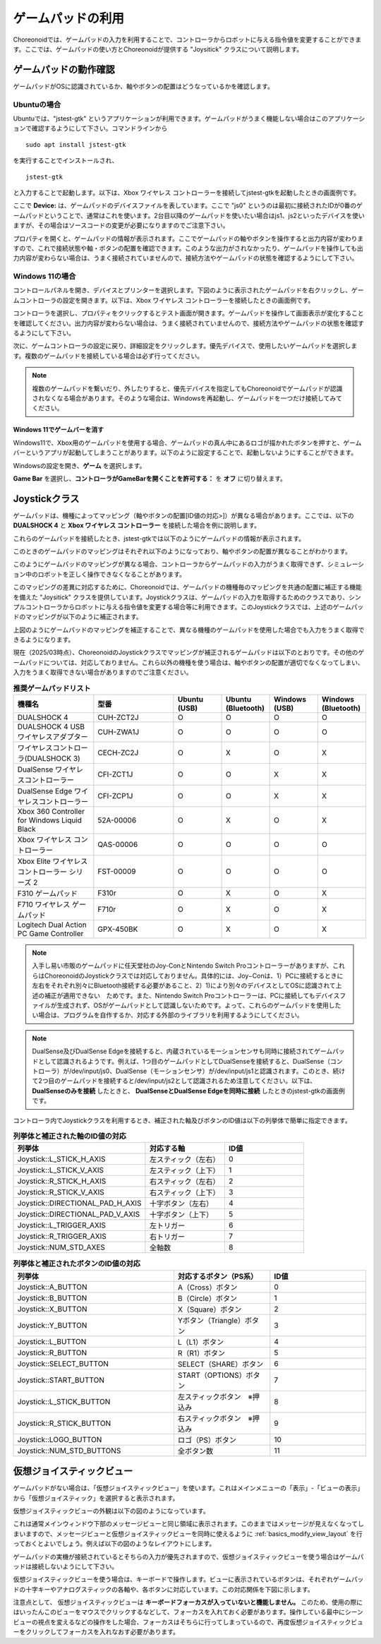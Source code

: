 
ゲームパッドの利用
==================

Choreonoidでは、ゲームパッドの入力を利用することで、コントローラからロボットに与える指令値を変更することができます。ここでは、ゲームパッドの使い方とChoreonoidが提供する "Joysitick" クラスについて説明します。

ゲームパッドの動作確認
----------------------

ゲームパッドがOSに認識されているか、軸やボタンの配置はどうなっているかを確認します。

Ubuntuの場合
~~~~~~~~~~~~~~

Ubuntuでは、"jstest-gtk" というアプリケーションが利用できます。ゲームパッドがうまく機能しない場合はこのアプリケーションで確認するようにして下さい。コマンドラインから ::

 sudo apt install jstest-gtk

を実行することでインストールされ、 ::

 jstest-gtk

と入力することで起動します。以下は、Xbox ワイヤレス コントローラーを接続してjstest-gtkを起動したときの画面例です。

.. image:: images/jstest.png

ここで **Device:** は、ゲームパッドのデバイスファイルを表しています。ここで "js0" というのは最初に接続されたIDが0番のゲームパッドということで、通常はこれを使います。2台目以降のゲームパッドを使いたい場合はjs1、js2といったデバイスを使いますが、その場合はソースコードの変更が必要になりますのでご注意下さい。

プロパティを開くと、ゲームパッドの情報が表示されます。ここでゲームパッドの軸やボタンを操作すると出力内容が変わりますので、これで接続状態や軸・ボタンの配置を確認できます。このような出力がされなかったり、ゲームパッドを操作しても出力内容が変わらない場合は、うまく接続されていませんので、接続方法やゲームパッドの状態を確認するようにして下さい。

Windows 11の場合
~~~~~~~~~~~~~~~~

コントロールパネルを開き、デバイスとプリンターを選択します。下図のように表示されたゲームパッドを右クリックし、ゲームコントローラの設定を開きます。以下は、Xbox ワイヤレス コントローラーを接続したときの画面例です。

.. image:: images/device_controller.png

コントローラを選択し、プロパティをクリックするとテスト画面が開きます。ゲームパッドを操作して画面表示が変化することを確認してください。出力内容が変わらない場合は、うまく接続されていませんので、接続方法やゲームパッドの状態を確認するようにして下さい。

.. image:: images/game_controller_property.png

次に、ゲームコントローラの設定に戻り、詳細設定をクリックします。優先デバイスで、使用したいゲームパッドを選択します。複数のゲームパッドを接続している場合は必ず行ってください。

.. image:: images/game_controller_settings.png

.. note:: 複数のゲームパッドを繋いだり、外したりすると、優先デバイスを指定してもChoreonoidでゲームパッドが認識されなくなる場合があります。そのような場合は、Windowsを再起動し、ゲームパッドを一つだけ接続してみてください。

Windows 11でゲームバーを消す
""""""""""""""""""""""""""""

Windows11で、Xbox用のゲームパッドを使用する場合、ゲームパッドの真ん中にあるロゴが描かれたボタンを押すと、ゲームバーというアプリが起動してしまうことがあります。以下のように設定することで、起動しないようにすることができます。

Windowsの設定を開き、**ゲーム** を選択します。

.. image:: images/open_gamebar_settings.png

**Game Bar** を選択し、**コントローラがGameBarを開くことを許可する：** を **オフ** に切り替えます。

.. image:: images/disable_gamebar.png

Joystickクラス
--------------

ゲームパッドは、機種によってマッピング（軸やボタンの配置[ID値の対応>]）が異なる場合があります。ここでは、以下の **DUALSHOCK 4** と **Xbox ワイヤレス コントローラー** を接続した場合を例に説明します。

.. image:: images/controllers.png

これらのゲームパッドを接続したとき、jstest-gtkでは以下のようにゲームパッドの情報が表示されます。

.. image:: images/jstest_example.png

このときのゲームパッドのマッピングはそれぞれ以下のようになっており、軸やボタンの配置が異なることがわかります。

.. image:: images/axis_map_raw.png

.. image:: images/button_map_raw.png

このようにゲームパッドのマッピングが異なる場合、コントローラからゲームパッドの入力がうまく取得できず、シミュレーション中のロボットを正しく操作できなくなることがあります。

このマッピングの差異に対応するために、Choreonoidでは、ゲームパッドの機種毎のマッピングを共通の配置に補正する機能を備えた "Joysitick" クラスを提供しています。Joystickクラスは、ゲームパッドの入力を取得するためのクラスであり、シンプルコントローラからロボットに与える指令値を変更する場合等に利用できます。このJoystickクラスでは、上述のゲームパッドのマッピングが以下のように補正されます。

.. image:: images/axis_map_cnoid.png

.. image:: images/button_map_cnoid.png

上図のようにゲームパッドのマッピングを補正することで、異なる機種のゲームパッドを使用した場合でも入力をうまく取得できるようになります。

現在（2025/03時点）、ChoreonoidのJoystickクラスでマッピングが補正されるゲームパッドは以下のとおりです。その他のゲームパッドについては、対応しておりません。これら以外の機種を使う場合は、軸やボタンの配置が適切でなくなってしまい、入力をうまく取得できない場合がありますのでご注意ください。

.. list-table:: **推奨ゲームパッドリスト**
 :widths: 50,50,30,30,30,30
 :header-rows: 1

 * - 機種名
   - 型番
   - Ubuntu (USB)
   - Ubuntu (Bluetooth)
   - Windows (USB)
   - Windows (Bluetooth)
 * - DUALSHOCK 4
   - CUH-ZCT2J
   - O
   - O
   - O
   - O
 * - DUALSHOCK 4 USBワイヤレスアダプター
   - CUH-ZWA1J
   - O
   - O
   - O
   - O
 * - ワイヤレスコントローラ(DUALSHOCK 3)
   - CECH-ZC2J
   - O
   - X
   - O
   - X
 * - DualSense ワイヤレスコントローラー
   - CFI-ZCT1J
   - O
   - O
   - X
   - X
 * - DualSense Edge ワイヤレスコントローラー
   - CFI-ZCP1J
   - O
   - O
   - X
   - X
 * - Xbox 360 Controller for Windows Liquid Black
   - 52A-00006
   - O
   - X
   - O
   - X
 * - Xbox ワイヤレス コントローラー
   - QAS-00006
   - O
   - O
   - O
   - O
 * - Xbox Elite ワイヤレス コントローラー シリーズ 2
   - FST-00009
   - O
   - O
   - O
   - O
 * - F310 ゲームパッド
   - F310r
   - O
   - X
   - O
   - X
 * - F710 ワイヤレス ゲームパッド
   - F710r
   - O
   - X
   - O
   - X
 * - Logitech Dual Action PC Game Controller
   - GPX-450BK
   - O
   - X
   - O
   - X

.. note:: 入手し易い市販のゲームパッドに任天堂社のJoy-ConとNintendo Switch Proコントローラーがありますが、これらはChoreonoidのJoystickクラスでは対応しておりません。具体的には、Joy−Conは、1）PCに接続するときに左右をそれぞれ別々にBluetooth接続する必要があること、2）1)により別々のデバイスとしてOSに認識されて上述の補正が適用できない　ためです。また、Nintendo Switch Proコントローラーは、PCに接続してもデバイスファイルが生成されず、OSがゲームパッドとして認識しないためです。よって、これらのゲームパッドを使用したい場合は、プログラムを自作するか、対応する外部のライブラリを利用するようにしてください。

.. note:: DualSense及びDualSense Edgeを接続すると、内蔵されているモーションセンサも同時に接続されてゲームパッドとして認識されるようです。例えば、1つ目のゲームパッドとしてDualSenseを接続すると、DualSense（コントローラ）が/dev/input/js0、DualSense（モーションセンサ）が/dev/input/js1と認識されます。このとき、続けて2つ目のゲームパッドを接続すると/dev/input/js2として認識されるため注意してください。以下は、**DualSenseのみを接続** したときと、 **DualSenseとDualSense Edgeを同時に接続** したときのjstest-gtkの画面例です。

.. image:: images/connect_dualsense.png

.. image:: images/connect_dualsenses.png

コントローラ内でJoystickクラスを利用するとき、補正された軸及びボタンのID値は以下の列挙体で簡単に指定できます。

.. list-table:: **列挙体と補正された軸のID値の対応**
 :widths: 50,30,30
 :header-rows: 1

 * - 列挙体
   - 対応する軸
   - ID値
 * - Joystick::L_STICK_H_AXIS
   - 左スティック（左右）
   - 0
 * - Joystick::L_STICK_V_AXIS
   - 左スティック（上下）
   - 1
 * - Joystick::R_STICK_H_AXIS
   - 右スティック（左右）
   - 2
 * - Joystick::R_STICK_V_AXIS
   - 右スティック（上下）
   - 3
 * - Joystick::DIRECTIONAL_PAD_H_AXIS
   - 十字ボタン（左右）
   - 4
 * - Joystick::DIRECTIONAL_PAD_V_AXIS
   - 十字ボタン（上下）
   - 5
 * - Joystick::L_TRIGGER_AXIS
   - 左トリガー
   - 6
 * - Joystick::R_TRIGGER_AXIS
   - 右トリガー
   - 7
 * - Joystick::NUM_STD_AXES
   - 全軸数
   - 8

.. list-table:: **列挙体と補正されたボタンのID値の対応**
 :widths: 50,30,30
 :header-rows: 1

 * - 列挙体
   - 対応するボタン（PS系）
   - ID値
 * - Joystick::A_BUTTON
   - A（Cross）ボタン
   - 0
 * - Joystick::B_BUTTON
   - B（Circle）ボタン
   - 1
 * - Joystick::X_BUTTON
   - X（Square）ボタン
   - 2
 * - Joystick::Y_BUTTON
   - Yボタン（Triangle）ボタン
   - 3
 * - Joystick::L_BUTTON
   - L（L1）ボタン
   - 4
 * - Joystick::R_BUTTON
   - R（R1）ボタン
   - 5
 * - Joystick::SELECT_BUTTON
   - SELECT（SHARE）ボタン
   - 6
 * - Joystick::START_BUTTON
   - START（OPTIONS）ボタン
   - 7
 * - Joystick::L_STICK_BUTTON
   - 左スティックボタン　※押込み
   - 8
 * - Joystick::R_STICK_BUTTON
   - 右スティックボタン　※押込み
   - 9
 * - Joystick::LOGO_BUTTON
   - ロゴ（PS）ボタン
   - 10
 * - Joystick::NUM_STD_BUTTONS
   - 全ボタン数
   - 11


仮想ジョイスティックビュー
--------------------------

ゲームパッドがない場合は、「仮想ジョイスティックビュー」を使います。これはメインメニューの「表示」-「ビューの表示」から「仮想ジョイスティック」を選択すると表示されます。

.. image:: images/show_virtual_joystick_view.png

仮想ジョイスティックビューの外観は以下の図のようになっています。

.. image:: images/virtual_joystick_view.png

これは通常メインウィンドウ下部のメッセージビューと同じ領域に表示されます。このままではメッセージが見えなくなってしまいますので、メッセージビューと仮想ジョイスティックビューを同時に使えるように :ref:`basics_modify_view_layout` を行っておくとよいでしょう。例えば以下の図のようなレイアウトにします。

.. image:: images/change_layout.png

ゲームパッドの実機が接続されているとそちらの入力が優先されますので、仮想ジョイスティックビューを使う場合はゲームパッドは接続しないようにして下さい。

仮想ジョイスティックビューを使う場合は、キーボードで操作します。ビューに表示されているボタンは、それぞれゲームパッドの十字キーやアナログスティックの各軸や、各ボタンに対応しています。この対応関係を下図に示します。

.. image:: images/virtual_joystick_map.png

注意点として、 仮想ジョイスティックビューは **キーボードフォーカスが入っていないと機能しません。** このため、使用の際にはいったんこのビューをマウスでクリックするなどして、フォーカスを入れておく必要があります。操作している最中にシーンビューの視点を変えるなどの操作をした場合、フォーカスはそちらに行ってしまっているので、再度仮想ジョイスティックビューをクリックしてフォーカスを入れなおす必要があります。
